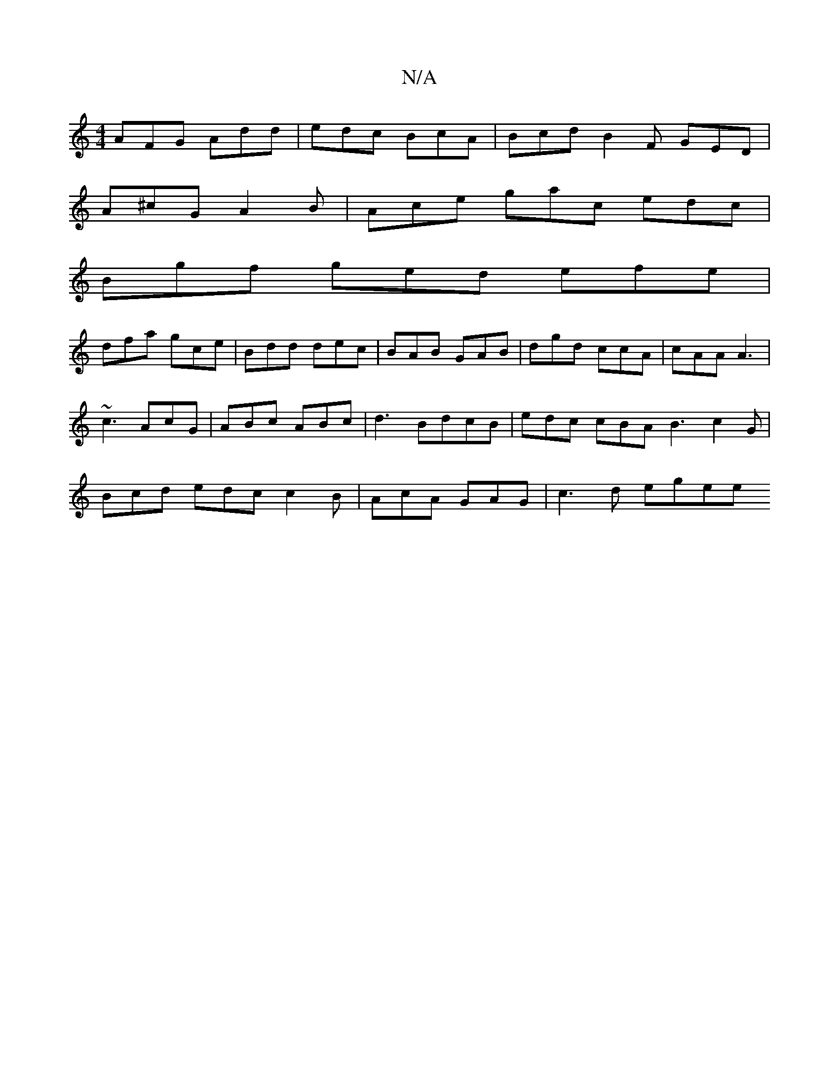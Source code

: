 X:1
T:N/A
M:4/4
R:N/A
K:Cmajor
 AFG- Add | edc BcA | Bcd B2F GED |
A^cG A2B | Ace gac edc |
Bgf ged efe |
dfa gce | Bdd dec | BAB GAB | dgd ccA | cAA A3 | ~c3 AcG | ABc ABc |/d3 BdcB|edc cBA B3 c2G | Bcd edc c2B | AcA GAG |c3d egee